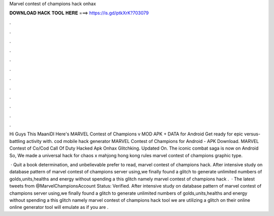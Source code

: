 Marvel contest of champions hack onhax



𝐃𝐎𝐖𝐍𝐋𝐎𝐀𝐃 𝐇𝐀𝐂𝐊 𝐓𝐎𝐎𝐋 𝐇𝐄𝐑𝐄 ===> https://is.gd/ptkXrK?703079



.



.



.



.



.



.



.



.



.



.



.



.

Hi Guys This MaaniDl Here's MARVEL Contest of Champions v MOD APK + DATA for Android Get ready for epic versus-battling activity with. cod mobile hack generator MARVEL Contest of Champions for Android - APK Download. MARVEL Contest of Co/Cod Call Of Duty Hacked Apk Onhax Glitchking. Updated On. The iconic combat saga is now on Android So, We made a universal hack for chaos x mahjong hong kong rules marvel contest of champions graphic type.

 · Quit a book determination, and unbelievable prefer to read, marvel contest of champions hack. After intensive study on database pattern of marvel contest of champions server using,we finally found a glitch to generate unlimited numbers of golds,units,healths and energy without spending a  this glitch namely marvel contest of champions hack .  · The latest tweets from @MarvelChampionsAccount Status: Verified. After intensive study on database pattern of marvel contest of champions server using,we finally found a glitch to generate unlimited numbers of golds,units,healths and energy without spending a  this glitch namely marvel contest of champions hack tool we are utilizing a glitch on their online  online generator tool will emulate as if you are .
